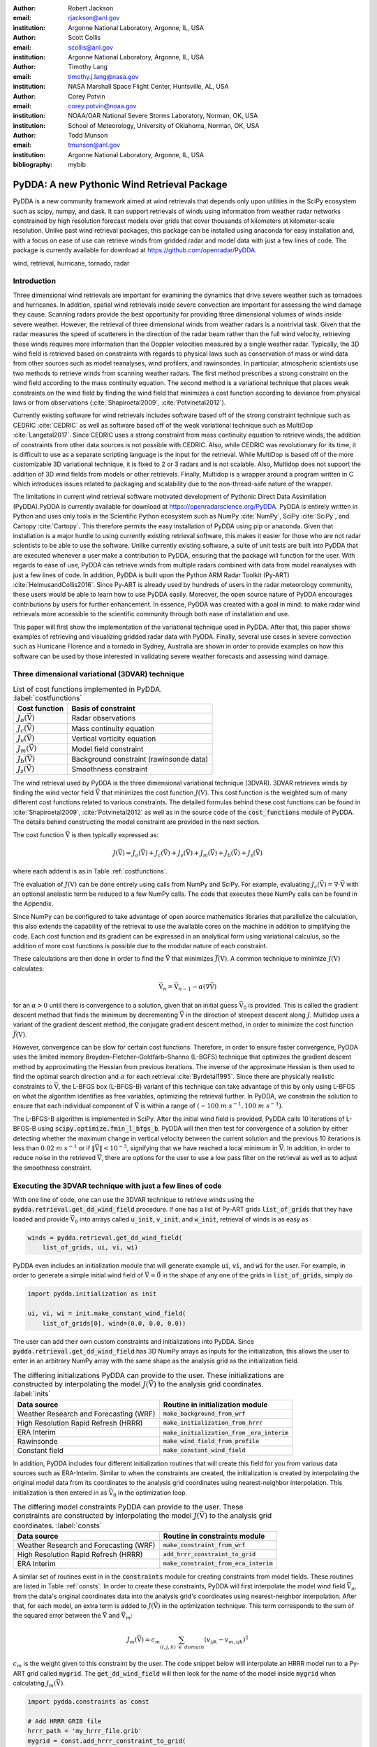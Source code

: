 :author: Robert Jackson
:email: rjackson@anl.gov
:institution: Argonne National Laboratory, Argonne, IL, USA

:author: Scott Collis
:email: scollis@anl.gov
:institution: Argonne National Laboratory, Argonne, IL, USA

:author: Timothy Lang
:email: timothy.j.lang@nasa.gov
:institution: NASA Marshall Space Flight Center, Huntsville, AL, USA

:author: Corey Potvin
:email: corey.potvin@noaa.gov
:institution: NOAA/OAR National Severe Storms Laboratory, Norman, OK, USA
:institution: School of Meteorology, University of Oklahoma, Norman, OK, USA

:author: Todd Munson
:email: tmunson@anl.gov
:institution: Argonne National Laboratory, Argonne, IL, USA

:bibliography: mybib

------------------------------------------------
PyDDA: A new Pythonic Wind Retrieval Package
------------------------------------------------

.. class:: abstract

   PyDDA is a new community framework aimed at wind retrievals that depends
   only upon utilities in the SciPy ecosystem such as scipy, numpy, and dask.
   It can support retrievals of winds using information from weather radar
   networks constrained by high resolution forecast models over grids that
   cover thousands of kilometers at kilometer-scale resolution.
   Unlike past wind retrieval packages, this package can be installed using
   anaconda for easy installation and, with a focus on ease of use can retrieve
   winds from gridded radar and model data with just a few lines of code. The
   package is currently available for download at https://github.com/openradar/PyDDA.


.. class:: keywords

   wind, retrieval, hurricane, tornado, radar

Introduction
------------

Three dimensional wind retrievals are important for examining the dynamics
that drive severe weather such as tornadoes and hurricanes. In addition, spatial
wind retrievals inside severe convection are important for assessing the wind
damage they cause. Scanning radars provide the best opportunity for providing three dimensional
volumes of winds inside severe weather. However, the retrieval of three dimensional
winds from weather radars is a nontrivial task. Given that the radar measures the
speed of scatterers in the direction of the radar beam rather than the full wind velocity,
retrieving these winds requires more information than the Doppler velocities measured by a
single weather radar. Typically, the 3D wind field is retrieved based on constraints
with regards to physical laws such as conservation of mass or wind data from
other sources such as model reanalyses, wind profilers, and rawinsondes. In
particular, atmospheric scientists use two methods to retrieve winds from
scanning weather radars. The first method prescribes a strong constraint
on the wind field according to the mass continuity equation. The second
method is a variational technique that places weak constraints on the
wind field by finding the wind field that minimizes a cost function according
to deviance from physical laws or from observations (:cite:`Shapiroetal2009`,
:cite:`Potvinetal2012`).

Currently existing software for wind retrievals includes software based
off of the strong constraint technique such as CEDRIC :cite:`CEDRIC` as well
as software based off of the weak variational technique such as MultiDop
:cite:`Langetal2017`. Since CEDRIC uses a strong constraint
from mass continuity equation to retrieve winds, the addition of constraints
from other data sources is not possible with CEDRIC. Also, while CEDRIC was
revolutionary for its time, it is difficult to use as a separate scripting
language is the input for the retrieval. While MultiDop is based off of the
more customizable 3D variational technique, it is fixed to 2 or 3 radars and
is not scalable. Also, Multidop does not support the addition of 3D wind fields
from models or other retrievals. Finally, Multidop is a wrapper
around a program written in C which introduces issues related to packaging
and scalability due to the non-thread-safe nature of the wrapper.

The limitations in current wind retrieval software motivated development
of Pythonic Direct Data Assimilation (PyDDA).PyDDA is
currently available for download at https://openradarscience.org/PyDDA.
PyDDA is entirely written in Python and uses only tools in the Scientific Python
ecosystem such as NumPy :cite:`NumPy`, SciPy :cite:`SciPy`, and Cartopy :cite:`Cartopy`.
This therefore permits the easy installation of PyDDA using pip or anaconda.
Given that installation is a major hurdle to using currently existing retrieval
software, this makes it easier for those who are not radar scientists to be
able to use the software. Unlike currently existing software,
a suite of unit tests are built into PyDDA that are executed whenever a user
make a contribution to PyDDA, ensuring that the package will function for the
user. With regards to ease of use, PyDDA can retrieve winds from multiple radars
combined with data from model reanalyses with just a few lines of code. In addition,
PyDDA is built upon the Python ARM Radar Toolkit (Py-ART) :cite:`HelmusandCollis2016`.
Since Py-ART is already used by hundreds of users in the radar meteorology community, these
users would be able to learn how to use PyDDA easily. Moreover, the open source nature
of PyDDA encourages contributions by users for further enhancement. In essence,
PyDDA was created with a goal in mind: to make radar wind retrievals more accessible
to the scientific community through both ease of installation and use.

This paper will first show the implementation of the variational technique used
in PyDDA. After that, this paper shows examples of retrieving and visualizing
gridded radar data with PyDDA. Finally, several use cases in severe convection
such as Hurricane Florence and a tornado in Sydney, Australia are shown in order
to provide examples on how this software can be used by those interested in validating
severe weather forecasts and assessing wind damage.

Three dimensional variational (3DVAR) technique
-----------------------------------------------

..  table:: List of cost functions implemented in PyDDA. :label:`costfunctions`

    +--------------------------------+-------------------------------+
    | Cost function                  | Basis of constraint           |
    +================================+===============================+
    | :math:`J_{o}(\vec{\textbf{V}})`| Radar observations            |
    +--------------------------------+-------------------------------+
    | :math:`J_{c}(\vec{\textbf{V}})`| Mass continuity equation      |
    +--------------------------------+-------------------------------+
    | :math:`J_{v}(\vec{\textbf{V}})`| Vertical vorticity equation   |
    +--------------------------------+-------------------------------+
    | :math:`J_{m}(\vec{\textbf{V}})`| Model field constraint        |
    +--------------------------------+-------------------------------+
    | :math:`J_{b}(\vec{\textbf{V}})`| Background constraint         |
    |                                | (rawinsonde data)             |
    +--------------------------------+-------------------------------+
    | :math:`J_{s}(\vec{\textbf{V}})`| Smoothness constraint         |
    +--------------------------------+-------------------------------+

The wind retrieval used by PyDDA is the three dimensional variational
technique (3DVAR). 3DVAR retrieves winds by finding the wind vector field
:math:`\vec{\textbf{V}}` that minimizes the cost function :math:`J(\textbf{V})`.
This cost function is the weighted sum of many different cost functions related
to various constraints. The detailed formulas behind these cost functions can be found in
:cite:`Shapiroetal2009`, :cite:`Potvinetal2012` as well as in the source code of the
:code:`cost_functions` module of PyDDA. The details behind constructing the model
constraint are provided in the next section.

The cost function :math:`\vec{\textbf{V}}` is then typically expressed as:

.. math::

     J(\vec{\textbf{V}}) = J_{o}(\vec{\textbf{V}}) + J_{c}(\vec{\textbf{V}}) +
                           J_{v}(\vec{\textbf{V}}) + J_{m}(\vec{\textbf{V}}) +
                           J_{b}(\vec{\textbf{V}}) + J_{s}(\vec{\textbf{V}})

where each addend is as in Table :ref:`costfunctions`.

The evaluation of :math:`J(\textbf{V})` can be done entirely using calls
from NumPy and SciPy. For example, evaluating :math:`J_{c}(\vec{\textbf{V}}) =
\nabla\cdot\vec{\textbf{V}}` with an optional anelastic term be reduced to a
few NumPy calls. The code that executes these NumPy calls can be found in the
Appendix.

Since NumPy can be configured to take advantage of open source mathematics libraries that
parallelize the calculation, this also extends the capability of the retrieval
to use the available cores on the machine in addition to simplifying the code.
Each cost function and its gradient can be expressed in an analytical form
using variational calculus, so the addition of more cost functions is possible due to
the modular nature of each constraint.

These calculations are then done in order to find the :math:`\vec{\textbf{V}}`
that minimizes :math:`\vec{J(\textbf{V})}`. A common technique to
minimize :math:`J(\textbf{V})` calculates:

.. math::

    \vec{\textbf{V}_n} = \vec{\textbf{V}_{n-1}} - \alpha(\nabla\vec{\textbf{V}})

for an :math:`\alpha > 0` until there is convergence to a solution, given that
an initial guess :math:`\vec{\textbf{V}_{0}}` is provided. This is called the
gradient descent method that finds the minimum by decrementing
:math:`\vec{\textbf{V}}` in the direction of steepest descent along :math:`J`.
Multidop uses a variant of the gradient descent method, the conjugate gradient
descent method, in order to minimize the cost function :math:`\vec{J(\textbf{V})}`.

However, convergence can be slow for certain cost functions.
Therefore, in order to ensure faster convergence, PyDDA uses the limited memory
Broyden–Fletcher–Goldfarb–Shanno (L-BGFS) technique that optimizes the gradient
descent method by approximating the Hessian from previous iterations.
The inverse of the approximate Hessian is then used to find the
optimal search direction and :math:`\alpha` for each retrieval :cite:`Byrdetal1995`.
Since there are physically realistic constraints to :math:`\vec{\textbf{V}}`, the L-BFGS
box (L-BFGS-B) variant of this technique can take advantage of this by only
using L-BFGS on what the algorithm identifies as free variables, optimizing
the retrieval further. In PyDDA, we constrain the solution to ensure that each
individual component of :math:`\vec{\textbf{V}}` is within a range of :math:`(-100\
m\ s^{-1}, 100\ m\ s^{-1})`.

The L-BFGS-B algorithm is implemented in SciPy. After
the initial wind field is provided, PyDDA calls 10 iterations of L-BFGS-B using
:code:`scipy.optimize.fmin_l_bfgs_b`. PyDDA will then then test for convergence
of a solution by either detecting whether the maximum change in vertical velocity between
the current solution and the previous 10 iterations is less than :math:`0.02\ m\ s^{-1}` or
if :math:`\left\Vert\vec{\textbf{V}}\right\Vert < 10^{-3}`, signifying that
we have reached a local minimum in :math:`\vec{\textbf{V}}`. In addition, in order
to reduce noise in the retrieved :math:`\vec{\textbf{V}}`, there are options
for the user to use a low pass filter on the retrieval as well as to adjust
the smoothness constraint.

Executing the 3DVAR technique with just a few lines of code
-----------------------------------------------------------

With one line of code, one can use the 3DVAR technique to retrieve winds using the
:code:`pydda.retrieval.get_dd_wind_field` procedure.
If one has a list of Py-ART grids :code:`list_of_grids` that they have loaded
and provide :math:`\vec{\textbf{V}_{0}}` into arrays called
:code:`u_init`, :code:`v_init`, and :code:`w_init`, retrieval of winds is as easy as

.. code-block:: python

    winds = pydda.retrieval.get_dd_wind_field(
        list_of_grids, ui, vi, wi)

PyDDA even includes an initialization module that will generate example
:code:`ui`, :code:`vi`, and :code:`wi` for the user. For example,
in order to generate a simple initial wind field of
:math:`\vec{\textbf{V}} = \vec{\textbf{0}}` in the shape of any one of the grids
in :code:`list_of_grids`, simply do

.. code-block:: python

    import pydda.initialization as init

    ui, vi, wi = init.make_constant_wind_field(
        list_of_grids[0], wind=(0.0, 0.0, 0.0))

The user can add their own custom constraints and initializations into PyDDA.
Since :code:`pydda.retrieval.get_dd_wind_field` has 3D NumPy arrays as inputs
for the initialization, this allows the user to enter in an arbitrary NumPy
array with the same shape as the analysis grid as the initialization field.

.. table:: The differing initializations PyDDA can provide to the user. These initializations are constructed by interpolating the model :math:`J(\vec{\textbf{V}})` to the analysis grid coordinates. :label:`inits`

    +-----------------+----------------------------------------------+
    | Data source     | Routine in initialization module             |
    +=================+==============================================+
    | Weather         |                                              |
    | Research        | :code:`make_background_from_wrf`             |
    | and Forecasting |                                              |
    | (WRF)           |                                              |
    +-----------------+----------------------------------------------+
    | High Resolution | :code:`make_initialization_from_hrrr`        |
    | Rapid Refresh   |                                              |
    | (HRRR)          |                                              |
    +-----------------+----------------------------------------------+
    | ERA Interim     | :code:`make_initialization_from`             |
    |                 | :code:`_era_interim`                         |
    +-----------------+----------------------------------------------+
    | Rawinsonde      | :code:`make_wind_field_from_profile`         |
    +-----------------+----------------------------------------------+
    | Constant field  | :code:`make_constant_wind_field`             |
    +-----------------+----------------------------------------------+

In addition, PyDDA includes four different initialization routines that will
create this field for you from various data sources such as ERA-Interim. Similar to when the
constraints are created, the initialization is created by interpolating the original
model data from its coordinates to the analysis grid coordinates using nearest-neighbor
interpolation. This initialization is then entered in as :math:`\vec{\textbf{V}_0}`
in the optimization loop.

.. table:: The differing model constraints PyDDA can provide to the user. These constraints are constructed by interpolating the model :math:`J(\vec{\textbf{V}})` to the analysis grid coordinates. :label:`consts`

    +------------------+----------------------------------------------+
    | Data source      | Routine in constraints module                |
    +==================+==============================================+
    | Weather Research | :code:`make_constraint_from_wrf`             |
    | and Forecasting  |                                              |
    | (WRF)            |                                              |
    +------------------+----------------------------------------------+
    | High Resolution  | :code:`add_hrrr_constraint_to_grid`          |
    | Rapid Refresh    |                                              |
    | (HRRR)           |                                              |
    +------------------+----------------------------------------------+
    | ERA Interim      | :code:`make_constraint_from_era_interim`     |
    +------------------+----------------------------------------------+

A similar set of routines exist in in the :code:`constraints` module for creating
constraints from model fields. These routines are listed in Table :ref:`consts`.
In order to create these constraints, PyDDA will first interpolate the model
wind field :math:`\vec{\textbf{V}_m}` from the data's original coordinates data into
the analysis grid's coordinates using nearest-neighbor interpolation. After that,
for each model, an extra term is added to :math:`J(\vec{\textbf{V}})` in the
optimization technique. This term corresponds to the sum of the squared error
between the :math:`\vec{\textbf{V}}` and :math:`\vec{\textbf{V}_m}`:

.. math::
    J_{m}(\vec{\textbf{V}}) = c_{m} \sum_{(i,j,k) \ \in \ domain} (v_{ijk} - v_{m, ijk})^2

:math:`c_{m}` is the weight given to this constraint by the user. The code snippet below will
interpolate an HRRR model run to a Py-ART grid called :code:`mygrid`.
The :code:`get_dd_wind_field` will then look for the name of the model inside :code:`mygrid`
when calculating :math:`J_{m}(\vec{\textbf{V}})`.

.. code-block:: python

    import pydda.constraints as const

    # Add HRRR GRIB file
    hrrr_path = 'my_hrrr_file.grib'
    mygrid = const.add_hrrr_constraint_to_grid(
             mygrid, hrrr_path)

The model constraints and retrieval initializations are based off of any 3D
field with the same array size and grid specification as the input radar grids.
Therefore, these lists can be easily expanded with user routines that interpolate the model
or other observational data to the analysis grid.

Visualization module
--------------------

.. figure:: Figure1.png
   :align: center

   An example streamline plot of winds in Hurricane Florence overlaid over
   radar estimated rainfall rate. The LKTX and KMHX NEXt Generation Radars (NEXRADs) were
   used to retrieve the winds and rainfall rates. The blue contour represents the region containing
   gale force winds, while the red contour represents the regions where hurricane
   force winds are present. :label:`streamline`

In addition, PyDDA also supports 3 types of basic visualizations: wind barb plots,
quiver plots, and streamline plots. These plots are created using matplotlib and return a matplotlib axis
handle so that the user can use matplotlib to make further customizations to the plots.
For example, creating a plot of winds on a geographical map with contours
overlaid on it such as what is shown in Figure :ref:`streamline` is as simple as:

.. code-block:: python

    import pyart
    import pydda
    import cartopy.crs as ccrs

    # Load Grids
    ltx_grid = pyart.io.read_grid('ltx_grid.nc')
    mhx_grid = pyart.io.read_grid('mtx_grid.nc')

    # Set up projection and plot of winds
    ax = plt.axes(projection=ccrs.PlateCarree())
    ax = pydda.vis.plot_horiz_xsection_streamlines_map(
        [ltx_grid, mhx_grid], ax=ax,
        background_field='rainfall_rate', bg_grid_no=-1,
        level=2, vmin=0, vmax=50, show_lobes=False)

    # You can add more layers of data that you wish
    wind_speed = np.sqrt(ltx_grid.fields["u"]["data"]**2
    wind_speed += ltx_grid.fields["v"]["data"]**2)
    wind_speed = wind_speed.filled(np.nan)
    lons = ltx_grid.point_longitude["data"]
    lats = ltx_grid.point_latitude["data"]
    cs = ax.contour(
        lons[2], lats[2], wind_speed[2], levels=[28, 32],
        linewidths=8, colors=['b', 'r', 'k'])
    plt.clabel(cs, ax=ax, inline=1, fontsize=15)

    # Adjust axes properties
    ax.set_xticks(np.arange(-80, -75, 0.5))
    ax.set_yticks(np.arange(33, 35.8, 0.5))
    ax.set_title(ltx_grid.time["units"][-20:])

This therefore makes it very easy to create quicklook plots from the data.
In addition to horizontal cross sections, PyDDA can also plot wind cross sections
in the x-z and y-z planes so that one can view a vertical cross section of winds. Since the
:code:`pydda.vis.plot_horiz_xsection_streamlines_map` returns a matplotlib axes handle,
it is then possible for the user to customize the plot further to add features such as
wind contours as well as adjust the axes limits as shown in the code above.

.. figure:: Figure_quiver.png
   :align: center

   An example wind quiver plot from a retrieval from the C-band Polarization
   Radar, Berrimah radar, and a weather balloon over Darwin on 20 Jan 2006. The background colors
   represent the radar reflectivity. :label:`quiver`

In addition to streamline plots, PyDDA also supports visualization through quiver
plots. Creating a quiver plot from a dataset that looks like Figure :ref:`quiver`,
in this case a single Doppler retrieval, is as easy as:

.. code-block:: python

    import pyart
    import pydda

    Grids = [pyart.io.read_grid('mywinds.nc')]
    plt.figure(figsize=(7,7))
    pydda.vis.plot_horiz_xsection_quiver(
        Grids, None, 'reflectivity', level=6,
        quiver_spacing_x_km=10.0,
        quiver_spacing_y_km=10.0)

.. figure:: Figure_barbs.png
   :align: center

   As Figure :ref:`quiver`, but using wind barbs. :label:`barb`

In a similar regard, one can also make wind barb plots like the one in
Figure :ref:`barb` using a similar code snippet:

.. code-block:: python

    import pyart
    import pydda

    Grids = [pyart.io.read_grid('mywinds.nc')]
    plt.figure(figsize=(7,7))
    pydda.vis.plot_horiz_xsection_barbs(
        Grids, None, 'reflectivity', level=6,
        barb_spacing_x_km=15.0, barb_spacing_y_km=15.0)

More detailed examples on how to visualize wind fields using PyDDA are available
at the PyDDA example gallery at https://openradarscience.org/PyDDA/source/auto_examples/index.html.

Hurricane Florence winds using NEXRAD and HRRR
----------------------------------------------

Another example of the power of PyDDA is its ability to retrieve winds from
networks of radars over areas spanning thousands of kilometers with ease. An
example retrieval in Hurricane Florence using 2 NEXRAD radars and HRRR was shown
in Figure :ref:`streamline`. For this grid, the horizontal domain is 300 by 400 km
with 1 km grid spacing. While there is already hundreds of kilometers in coverage,
not all of the hurricane is covered within the retrieval domain. This therefore
motivated a feature in PyDDA to use dask :cite:`Dask2016` to manage retrievals that are too large to
execute on one single machine. Figure :ref:`bighurricane` shows an example of a retrieval
from PyDDA using 6 NEXRAD radars combined with the HRRR and ERA-Interim. The total horizontal coverage
of the domain in Figure :ref:`bighurricane` is 1200 km by 1200 km with 1 km spacing.
Using a multigrid method that first retrieves the wind field on a coarse grid
and then splits the fine grid retrieval into chunks, this technique can use dask to retrieve
the wind field in Figure :ref:`bighurricane` about 30 minutes on 4 nodes with
36-core Intel Broadwell CPUs. The code to retrieve the wind field from many
radars and both models is as simple as passing the dask Client instance to the
:code:`pydda.get_dd_wind_field_nested` technique. The data
and source code for the 2 radar example can be downloaded from
https://openradarscience.org/PyDDA/source/auto_examples/index.html.


.. figure:: Figure2.png
   :align: center

   A wind barb plot showing the winds retrieved by PyDDA from 6 NEXRADs,
   the HRRR and the ERA-Interim. The locations of the 6 NEXRADs are marked by
   their location code. Contours are as in Figure
   :ref:`streamline`. :label:`bighurricane`

Given that hurricanes can span hundreds of kilometers and yet have kilometer
scale variations in wind speed, having the ability to create such high resolution
retrievals is important for those using high resolution wind data for forecast
validation and damage assessment. In this example, the coverage of both the
tropical storm force and damaging hurricane force winds are examined. Figures
:ref:`streamline` and :ref:`bighurricane` both show kilometer-scale
regions of hurricane force winds that may otherwise not have been forecast
to occur simply because they are outside of the primary region of damaging winds.
This therefore shows the importance of having a high resolution, three dimensional
wind retrieval when examining the effects of storm wind damage.

Tornado in Sydney, Australia using 4 radars
-------------------------------------------

.. figure:: australian_radar_layout.png
    :align: center

    The locations of the four operational radars operated by the
    Bureau of Meteorology in the vicinity of Sydney, Australia.
    The circles represent the maximum unambiguous range of each radar. :label:`bomlayout`

In addition to retrieving winds in hurricanes PyDDA can also integrate
data from radar networks in order to retrieve the winds inside tornadoes.
For example, a network of four scanning radars in the vicinity of Sydney,
Australia captured a supercell within the vicinity of Sydney as shown in
Figure :ref:`bomlayout`. In this retrieval, a horizontal domain of 350 km by
550 km with 1 km grid spacing was used.

.. figure:: Sydney_tornado.png
    :align: center

    A quiver plot inside a supercell that spawned a tornado in the vicinity of
    Sydney, Australia. The area inside the hatched contour represents regions
    where the updraft velocity is greater than 1 m/s to highlight
    regions where updrafts are present. :label:`tornado`

Figure :ref:`tornado` shows the winds retrieved by PyDDA inside this supercell.
Using data from the radars, PyDDA is able to provide a complete picture of the rotation inside
the supercell and even resolves the updraft in the vicinty of the mesocyclone. Such datasets can be
of use for estimating the winds inside a tornado at altitudes as low as 500 m above ground level. This
therefore is capable of providing wind datasets that can be used to both provide
an estimated wind speed for wind damage assessments as well as for verification
of supercell simulations from weather forecasting models. The data and source code
for this example is also available at https://openradarscience.org/PyDDA/source/auto_examples/index.html.


Combining winds from 3 scanning radars with HRRR in Oklahoma
-------------------------------------------------------------

.. figure:: arm_site_layout.png
    :align: center

    The locations of the two X-band Scanning Precipitation Radars (XSAPRs) I5 and
    I6 as well as the KVNX NEXRAD. The two circles represent the maximum unambiguous
    range of the XSAPR radars. The maximum unambiguous range of KVNX covers the entire
    figure. :label:`armsite`

A final example shows how easily data from multiple radars and models
can be combined together. In this case, we integrate data from three scanning
radars whose locations are shown in Figure :ref:`armsite` in the vicinity of the
Atmospheric Radiation Measurement (ARM) Southern Great Plains (SGP) site. In this example,
the 2 XSAPR radars are at X-band and therefore have lower coverage but greater resolution
than the S-band KVNX radar. In addition, the High Resolution Rapid Refresh was
used as an additional constraint, with the constraint stronger in regions without
radar coverage. The horizontal domain for the retrieval was 100 km by 100 km with
1 km spacing.

.. figure:: Figure_3radar_hrrr.png
    :align: center

    A quiver plot of a wind retrieval from 2 XSAPR radars and the KVNX
    NEXRAD radar in Oklahoma. In addition, the HRRR was used as a constraint.
    The wind barbs are plotted over the reflectivity derived from the maximum
    of the reflectivity from the 3 radars. :label:`somanyradars`

Figure :ref:`somanyradars` shows the resulting wind field
of such a retrieval during a case of stratiform rain with embedded convection
that occurred over the SGP site on 04 October 2017. Generally,
weaker winds and a less organized structure is seen compared to the
previous two examples. This would be expected in such conditions.
However, this also demonstrates the success in integrating radar data
from 3 radars and a high resolution reanalysis to provide the most complete
wind retrieval possible. The data and source code
for this example is also available at
https://openradarscience.org/PyDDA/source/auto_examples/index.html.

Validation
----------

PyDDA utilizes a series of unit tests in order to ensure that quality results are
produced with each build of PyDDA. These tests are implemented using pytest.
In total, PyDDA currently has 27 tests on the software that test all aspects
of the software including the cost functions, optimization loop, and visualizations.
For each pull request to the master branch of PyDDA, Travis CI runs this suite of
unit tests on the program in order to ensure functionality of the program. Examples
of unit tests that are executed by PyDDA are based on expected results from theoretical
considerations regarding each cost function. For example, in order to evaluate whether
:code:`pydda.cost_functions.calculate_mass_continuity` is working correctly,
the tests evaluate this function using a wind field with surface convergence
in the center. If the cost function is negative as would be expected, then the
unit test passes. Another example evaluates whether the model cost function is
working by checking to see if the wind field from the optimization loop converges
to the model input if no other data or constraints are specified. In addition, the
visualization modules are tested by comparing their results against baseline images
to ensure that they are functioning correctly.

Contributor Information
-----------------------

We are currently welcoming contributions from the community into PyDDA. A PyDDA road map
demonstrates what kinds of contributions to PyDDA would be useful. As of the writing
of this paper, the road map states that the current goals of PyDDA are to implement:

* Support for a greater number of high resolution (LES) models such as CM1 :cite:`BryanandFritsch2002`
* Support for integrating in data from the Rapid Refresh
* Coarser resolution reanalyses such as the NCEP reanalysis as initializations and constraints.
* Support for individual point analyses, such as those from wind profilers and METARs
* Support for radar data in antenna coordinates
* Improvements in visualizations
* Documentation improvements, including better descriptions in the current English version of the documentation
  and versions of the documentation in non-English languages.

All contributions to PyDDA will have to be submitted by a pull request to the master branch
on https://github.com/openradar/PyDDA. From there, the main developers will examine the pull
request to see if unit tests are needed and if the contribution both helps contribute to the
goals of the road map and if it passes a suite of unit tests in order to ensure the functionality
of PyDDA. In addition, we also require that the user provide documentation for the code they
contribute. For the full information on how to make a contribution, go to the contributor's
guide at https://openradarscience.org/PyDDA/contributors_guide/index.html.

In addition, for further information about how to use PyDDA, please consult the documentation at
https://openradarscience.org/PyDDA.

Acknowledgments
---------------

The HRRR data were downloaded from the University of Utah archive :cite:`Blaylocketal2017`.
In addition, the authors would like to thank Alain Protat for providing the Sydney tornado
wind data. PyDDA was partially supported by the Climate Model Development and Validation
Activity of the Department of Energy Office of Science. Dr. Tsengdar Lee of the NASA Weather
program provided funds that supported the development of MultiDop, a critical intermediate
step toward the development of PyDDA.

Appendix: Mass continuity cost function in Python
-------------------------------------------------
This appendix shows an example cost function from PyDDA. The code snippet below shows how
the mass continuity cost function can be implemented using NumPy.

.. code-block:: python

    import numpy as np

    def calculate_mass_continuity(
        u, v, w, z, dx, dy, dz, coeff=1500.0, anel=1):
        """
        Calculates the mass continuity cost function by
        taking the divergence
        of the wind field.

        All arrays in the given lists must have the same
        dimensions and represent the same spatial
        coordinates.

        Parameters
        ----------
        u: Float array
            Float array with u component of wind field
        v: Float array
            Float array with v component of wind field
        w: Float array
            Float array with w component of wind field
        dx: float
            Grid spacing in x direction.
        dy: float
            Grid spacing in y direction.
        dz: float
            Grid spacing in z direction.
        z: Float array (1D)
            1D Float array with heights of grid
        coeff: float
            Constant controlling contribution of mass
            continuity to cost function
        anel: int
            = 1 use anelastic approximation, 0=don't

        Returns
        -------
        J: float
            value of mass continuity cost function
        """
        dudx = np.gradient(u, dx, axis=2)
        dvdy = np.gradient(v, dy, axis=1)
        dwdz = np.gradient(w, dz, axis=0)

        if(anel == 1):
            rho = np.exp(-z/10000.0)
            drho_dz = np.gradient(rho, dz, axis=0)
            anel = w/rho*drho_dz
        else:
            anel = np.zeros(w.shape)
        return coeff*np.sum(
            np.square(dudx + dvdy + dwdz + anel))/2.0